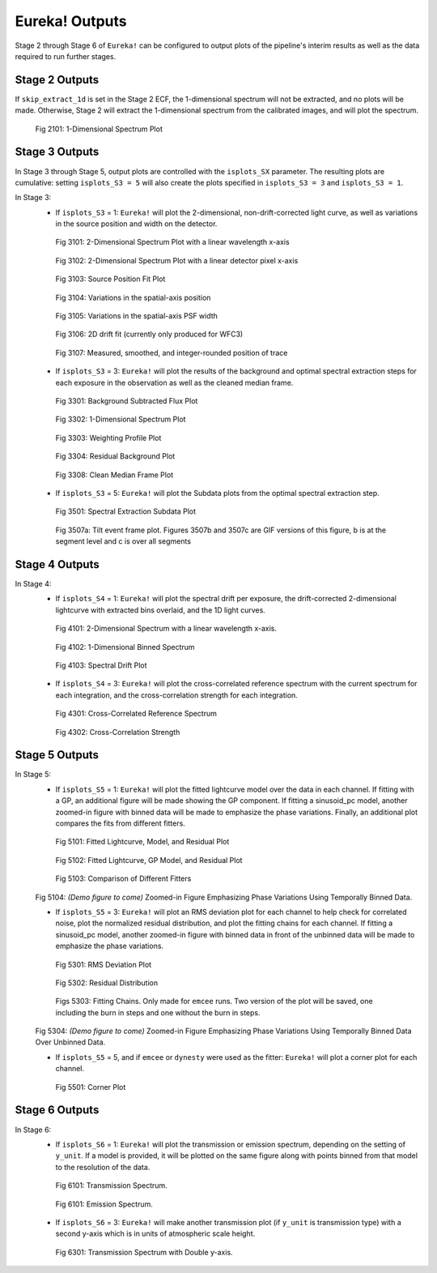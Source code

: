 .. _outputs:

Eureka! Outputs
===============

Stage 2 through Stage 6 of ``Eureka!`` can be configured to output plots of the pipeline's interim results as well as the data required to run further stages.


.. _s2-out:

Stage 2 Outputs
---------------

If ``skip_extract_1d`` is set in the Stage 2 ECF, the 1-dimensional spectrum will not be extracted, and no plots will be made. Otherwise, Stage 2 will extract the 1-dimensional spectrum from the calibrated images, and will plot the spectrum.

.. figure:: ../media/S2_out/fig2101_file1_x1dints.png
   :alt: Stage 2 1-dimensional spectrum plot

   Fig 2101: 1-Dimensional Spectrum Plot


.. _s3-out:

Stage 3 Outputs
---------------

In Stage 3 through Stage 5, output plots are controlled with the ``isplots_SX`` parameter. The resulting plots are cumulative: setting ``isplots_S3 = 5`` will also create the plots specified in ``isplots_S3 = 3`` and ``isplots_S3 = 1``.

In Stage 3:
   - If ``isplots_S3`` = 1: ``Eureka!`` will plot the 2-dimensional, non-drift-corrected light curve, as well as variations in the source position and width on the detector.

   .. figure:: ../media/S3_out/fig3101-2D_LC.png
      :alt: Stage 3 2-dimensional spectrum plot

      Fig 3101: 2-Dimensional Spectrum Plot with a linear wavelength x-axis

   .. figure:: ../media/S3_out/fig3102-2D_LC.png
      :alt: Stage 3 2-dimensional spectrum plot

      Fig 3102: 2-Dimensional Spectrum Plot with a linear detector pixel x-axis

   .. figure:: ../media/S3_out/fig3103_file0_int00_source_pos.png
      :alt: Stage 3 source position fit

      Fig 3103: Source Position Fit Plot

   .. figure:: ../media/S3_out/fig3104_DriftYPos.png
      :alt: Stage 3 y drift

      Fig 3104: Variations in the spatial-axis position

   .. figure:: ../media/S3_out/fig3105_DriftYWidth.png
      :alt: Stage 3 y PSF width changes

      Fig 3105: Variations in the spatial-axis PSF width

   .. figure:: ../media/S3_out/fig3106_Drift2D.png
      :alt: Stage 3 2D drift fit

      Fig 3106: 2D drift fit (currently only produced for WFC3)

   .. figure:: ../media/S3_out/fig3107_file0_Curvature.png
      :alt: Stage 3 trace curvature

      Fig 3107: Measured, smoothed, and integer-rounded position of trace

   - If ``isplots_S3`` = 3: ``Eureka!`` will plot the results of the background and optimal spectral extraction steps for each exposure in the observation as well as the cleaned median frame.

   .. figure:: ../media/S3_out/fig3301_file0_int001_ImageAndBackground.png
      :alt: Stage 3 background subtracted flux plot

      Fig 3301: Background Subtracted Flux Plot

   .. figure:: ../media/S3_out/fig3302_file0_int001_Spectrum.png
      :alt: Stage 3 1-dimensional spectrum plot

      Fig 3302: 1-Dimensional Spectrum Plot

   .. figure:: ../media/S3_out/fig3303_file0_int001_Profile.png
      :alt: Stage 3 weighting profile

      Fig 3303: Weighting Profile Plot

   .. figure:: ../media/S3_out/fig3304_file0_ResidualBG.png
      :alt: Stage 3 residual background

      Fig 3304: Residual Background Plot

   .. figure:: ../media/S3_out/fig3308_file0_MedianFrame.png
      :alt: Stage 3 clean median frame plot

      Fig 3308: Clean Median Frame Plot

   - If ``isplots_S3`` = 5: ``Eureka!`` will plot the Subdata plots from the optimal spectral extraction step.

   .. figure:: ../media/S3_out/fig3501_file0_int001_col0117_subdata.png
      :alt: Stage 3 subdata plot

      Fig 3501: Spectral Extraction Subdata Plot

   .. figure:: ../media/S3_out/fig3507a_file0_int011_tilt_events.png
      :alt: Stage 3 tilt event plots

      Fig 3507a: Tilt event frame plot. Figures 3507b and 3507c are GIF versions of this figure, b is at the segment level and c is over all segments

.. _s4-out:

Stage 4 Outputs
---------------

In Stage 4:
   - If ``isplots_S4`` = 1: ``Eureka!`` will plot the spectral drift per exposure, the drift-corrected 2-dimensional lightcurve with extracted bins overlaid, and the 1D light curves.

   .. figure:: ../media/S4_out/fig4101_2D_LC.png
      :alt: Stage 4 2-dimensional spectrum

      Fig 4101: 2-Dimensional Spectrum with a linear wavelength x-axis.

   .. figure:: ../media/S4_out/fig4102_ch0_1D_LC.png
      :alt: Stage 4 1-dimensional binned spectrum

      Fig 4102: 1-Dimensional Binned Spectrum

   .. figure:: ../media/S4_out/fig4103_DriftXPos.png
      :alt: Stage 4 spectral drift plot

      Fig 4103: Spectral Drift Plot

   - If ``isplots_S4`` = 3: ``Eureka!`` will plot the cross-correlated reference spectrum with the current spectrum for each integration, and the cross-correlation strength for each integration.

   .. figure:: ../media/S4_out/fig4301_int00_CC_Spec.png
      :alt: Stage 4 cross correlated reference spectrum

      Fig 4301: Cross-Correlated Reference Spectrum

   .. figure:: ../media/S4_out/fig4302_int00_CC_Vals.png
      :alt: Stage 4 cross correlation strength

      Fig 4302: Cross-Correlation Strength


.. _s5-out:

Stage 5 Outputs
---------------

In Stage 5:
   - If ``isplots_S5`` = 1: ``Eureka!`` will plot the fitted lightcurve model over the data in each channel. If fitting with a GP, an additional figure will be made showing the GP component. If fitting a sinusoid_pc model, another zoomed-in figure with binned data will be made to emphasize the phase variations. Finally, an additional plot compares the fits from different fitters.

   .. figure:: ../media/S5_out/fig5101_ch0_lc_emcee.png
      :alt: Stage 5 fit data and lightcurve

      Fig 5101: Fitted Lightcurve, Model, and Residual Plot

   .. figure:: ../media/S5_out/fig5102_ch0_lc_GP_emcee.png
      :alt: Stage 5 GP plot

      Fig 5102: Fitted Lightcurve, GP Model, and Residual Plot

   .. figure:: ../media/S5_out/fig5103_ch0_all_fits.png
      :alt: Stage 5 All fits comparison

      Fig 5103: Comparison of Different Fitters
   
   Fig 5104: *(Demo figure to come)* Zoomed-in Figure Emphasizing Phase Variations Using Temporally Binned Data.

   - If ``isplots_S5`` = 3: ``Eureka!`` will plot an RMS deviation plot for each channel to help check for correlated noise, plot the normalized residual distribution, and plot the fitting chains for each channel. If fitting a sinusoid_pc model, another zoomed-in figure with binned data in front of the unbinned data will be made to emphasize the phase variations.

   .. figure:: ../media/S5_out/fig5301_ch0_allanplot_emcee.png
      :alt: Stage 5 RMS deviation plot

      Fig 5301: RMS Deviation Plot

   .. figure:: ../media/S5_out/fig5302_ch0_res_distri_emcee.png
      :alt: Stage 5 residual distribution

      Fig 5302: Residual Distribution

   .. figure:: ../media/S5_out/fig5303_ch0_burninchain.png
      :alt: Stage 5 fitting chains

   .. figure:: ../media/S5_out/fig5303_ch0_chain.png
      :alt: Stage 5 fitting chains

      Figs 5303: Fitting Chains. Only made for ``emcee`` runs. Two version of the plot will be saved, one including the burn in steps and one without the burn in steps.

   Fig 5304: *(Demo figure to come)* Zoomed-in Figure Emphasizing Phase Variations Using Temporally Binned Data Over Unbinned Data.

   - If ``isplots_S5`` = 5, and if ``emcee`` or ``dynesty`` were used as the fitter: ``Eureka!`` will plot a corner plot for each channel.

   .. figure:: ../media/S5_out/fig5501_ch0_corner_emcee.png
      :alt: Stage 5 corner plot

      Fig 5501: Corner Plot


.. _s6-out:

Stage 6 Outputs
---------------

In Stage 6:
   - If ``isplots_S6`` = 1: ``Eureka!`` will plot the transmission or emission spectrum, depending
     on the setting of ``y_unit``. If a model is provided, it will be plotted on the same figure
     along with points binned from that model to the resolution of the data.

   .. figure:: ../media/S6_out/fig6101_transmission.png
      :alt: Stage 6 transmission spectrum.

      Fig 6101: Transmission Spectrum.

   .. figure:: ../media/S6_out/fig6101_emission.png
      :alt: Stage 6 emission spectrum.

      Fig 6101: Emission Spectrum.

   - If ``isplots_S6`` = 3: ``Eureka!`` will make another transmission plot (if ``y_unit`` is
     transmission type) with a second y-axis which is in units of atmospheric scale height.

   .. figure:: ../media/S6_out/fig6301_transmission.png
      :alt: Stage 6 transmission spectrum with a second y-axis in units of atmospheric scale height.

      Fig 6301: Transmission Spectrum with Double y-axis.
